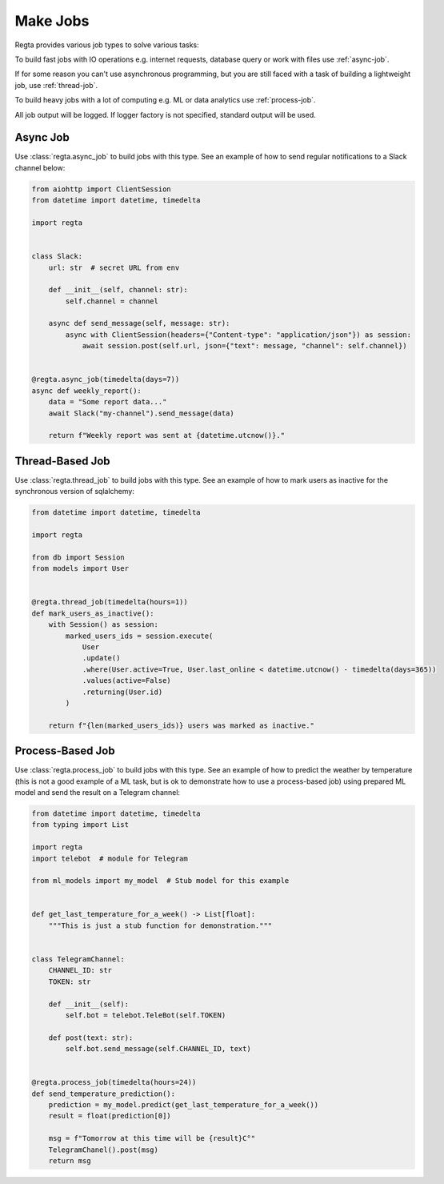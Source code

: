 Make Jobs
=========
.. _jobs-types:

Regta provides various job types to solve various tasks:

To build fast jobs with IO operations e.g. internet requests, database query
or work with files use :ref:`async-job`.

If for some reason you can't use asynchronous programming, but you are still
faced with a task of building a lightweight job, use :ref:`thread-job`.

To build heavy jobs with a lot of computing e.g. ML or data analytics use
:ref:`process-job`.

All job output will be logged. If logger factory is not specified,
standard output will be used.

.. seealso::
   What is the logger factory and how to add logging into your project
   :ref:`here <Logging>`.


.. _async-job:

Async Job
---------
Use :class:`regta.async_job` to build jobs with this type. See an example of
how to send regular notifications to a Slack channel below:

.. code-block:: python

    from aiohttp import ClientSession
    from datetime import datetime, timedelta

    import regta


    class Slack:
        url: str  # secret URL from env

        def __init__(self, channel: str):
            self.channel = channel

        async def send_message(self, message: str):
            async with ClientSession(headers={"Content-type": "application/json"}) as session:
                await session.post(self.url, json={"text": message, "channel": self.channel})


    @regta.async_job(timedelta(days=7))
    async def weekly_report():
        data = "Some report data..."
        await Slack("my-channel").send_message(data)

        return f"Weekly report was sent at {datetime.utcnow()}."


.. _thread-job:

Thread-Based Job
----------------
Use :class:`regta.thread_job` to build jobs with this type. See an example of
how to mark users as inactive for the synchronous version of sqlalchemy:

.. code-block:: python

    from datetime import datetime, timedelta

    import regta

    from db import Session
    from models import User


    @regta.thread_job(timedelta(hours=1))
    def mark_users_as_inactive():
        with Session() as session:
            marked_users_ids = session.execute(
                User
                .update()
                .where(User.active=True, User.last_online < datetime.utcnow() - timedelta(days=365))
                .values(active=False)
                .returning(User.id)
            )

        return f"{len(marked_users_ids)} users was marked as inactive."


.. _process-job:

Process-Based Job
-----------------
Use :class:`regta.process_job` to build jobs with this type. See an example of
how to predict the weather by temperature (this is not a good example of a ML
task, but is ok to demonstrate how to use a process-based job) using prepared
ML model and send the result on a Telegram channel:

.. code-block:: python

    from datetime import datetime, timedelta
    from typing import List

    import regta
    import telebot  # module for Telegram

    from ml_models import my_model  # Stub model for this example


    def get_last_temperature_for_a_week() -> List[float]:
        """This is just a stub function for demonstration."""


    class TelegramChannel:
        CHANNEL_ID: str
        TOKEN: str

        def __init__(self):
            self.bot = telebot.TeleBot(self.TOKEN)

        def post(text: str):
            self.bot.send_message(self.CHANNEL_ID, text)


    @regta.process_job(timedelta(hours=24))
    def send_temperature_prediction():
        prediction = my_model.predict(get_last_temperature_for_a_week())
        result = float(prediction[0])

        msg = f"Tomorrow at this time will be {result}С°"
        TelegramChanel().post(msg)
        return msg
